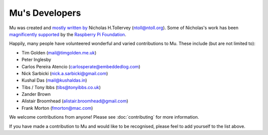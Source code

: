 Mu's Developers
===============

Mu was created and `mostly written by <https://github.com/mu-editor/mu/graphs/contributors>`_
Nicholas H.Tollervey (ntoll@ntoll.org). Some of Nicholas's work has been
`magnificently supported <http://ntoll.org/article/mu-pi>`_ by the
`Raspberry Pi Foundation <http://raspberrypi.org/>`_.

Happily, many people have volunteered wonderful and varied contributions to Mu.
These include (but are not limited to):

* Tim Golden (mail@timgolden.me.uk)
* Peter Inglesby
* Carlos Pereira Atencio (carlosperate@embeddedlog.com)
* Nick Sarbicki (nick.a.sarbicki@gmail.com)
* Kushal Das (mail@kushaldas.in)
* Tibs / Tony Ibbs (tibs@tonyibbs.co.uk)
* Zander Brown
* Alistair Broomhead (alistair.broomhead@gmail.com)
* Frank Morton (fmorton@mac.com)

We welcome contributions from anyone! Please see :doc:`contributing` for more
information.

If you have made a contribution to Mu and would like to be recognised, please
feel to add yourself to the list above.
